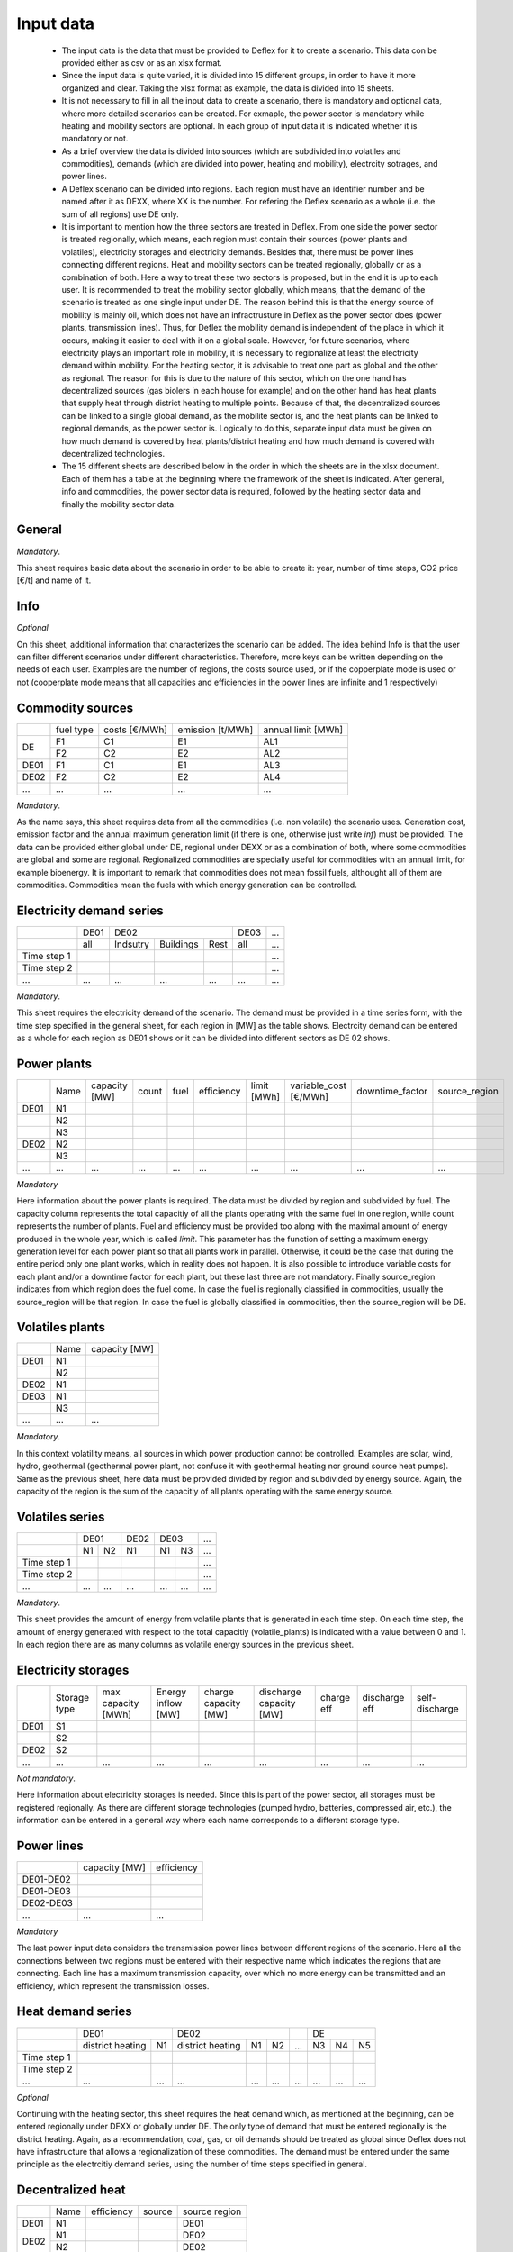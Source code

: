 Input data
----------

 * The input data is the data that must be provided to Deflex for it to create a scenario. This data con be provided either as csv or as an xlsx format.
 * Since the input data is quite varied, it is divided into 15 different groups, in order to have it more organized and clear. Taking the xlsx format as example, the data is divided into 15 sheets.
 * It is not necessary to fill in all the input data to create a scenario, there is mandatory and optional data, where more detailed scenarios can be created. For exmaple, the power sector is mandatory while heating and mobility sectors are optional. In each group of input data it is indicated whether it is mandatory or not.
 * As a brief overview the data is divided into sources (which are subdivided into volatiles and commodities), demands (which are divided into power, heating and mobility), electrcity sotrages, and power lines.
 * A Deflex scenario can be divided into regions. Each region must have an identifier number and be named after it as DEXX, where XX is the number. For refering the Deflex scenario as a whole (i.e. the sum of all regions) use DE only.
 * It is important to mention how the three sectors are treated in Deflex. From one side the power sector is treated regionally, which means, each region must contain their sources (power plants and volatiles), electricity storages and electricity demands. Besides that, there must be power lines connecting different regions. Heat and mobility sectors can be treated regionally, globally or as a combination of both. Here a way to treat these two sectors is proposed, but in the end it is up to each user. It is recommended to treat the mobility sector globally, which means, that the demand of the scenario is treated as one single input under DE. The reason behind this is that the energy source of mobility is mainly oil, which does not have an infractrusture in Deflex as the power sector does (power plants, transmission lines). Thus, for Deflex the mobility demand is independent of the place in which it occurs, making it easier to deal with it on a global scale. However, for future scenarios, where electricity plays an important role in mobility, it is necessary to regionalize at least the electricity demand within mobility. For the heating sector, it is advisable to treat one part as global and the other as regional. The reason for this is due to the nature of this sector, which on the one hand has decentralized sources (gas biolers in each house for example) and on the other hand has heat plants that supply heat through district heating to multiple points. Because of that, the decentralized sources can be linked to a single global demand, as the mobilite sector is, and the heat plants can be linked to regional demands, as the power sector is. Logically to do this, separate input data must be given on how much demand is covered by heat plants/district heating and how much demand is covered with decentralized technologies.
 * The 15 different sheets are described below in the order in which the sheets are in the xlsx document. Each of them has a table at the beginning where the framework of the sheet is indicated. After general, info and commodities, the power sector data is required, followed by the heating sector data and finally the mobility sector data.

General
~~~~~~~
*Mandatory*.

This sheet requires basic data about the scenario in order to be able to create it: year, number of time steps, CO2 price [€/t] and name of it.

Info
~~~~~~~
*Optional*

On this sheet, additional information that characterizes the scenario can be added. The idea behind Info is that the user can filter different scenarios under different characteristics. Therefore, more keys can be written depending on the needs of each user. Examples are the number of regions, the costs source used, or if the copperplate mode is used or not (cooperplate mode means that all capacities and efficiencies in the power lines are infinite and 1 respectively)


Commodity sources
~~~~~~~~~~~~~~~~~

+------+-----------+---------------+------------------+--------------------+
|      | fuel type | costs [€/MWh] | emission [t/MWh] | annual limit [MWh] |
+------+-----------+---------------+------------------+--------------------+
|      | F1        | C1            | E1               | AL1                |
+  DE  +-----------+---------------+------------------+--------------------+
|      | F2        | C2            | E2               | AL2                |
+------+-----------+---------------+------------------+--------------------+
| DE01 | F1        | C1            | E1               | AL3                |
+------+-----------+---------------+------------------+--------------------+
| DE02 | F2        | C2            | E2               | AL4                |
+------+-----------+---------------+------------------+--------------------+
| ...  | ...       | ...           | ...              | ...                |
+------+-----------+---------------+------------------+--------------------+

*Mandatory*.

As the name says, this sheet requires data from all the commodities (i.e. non volatile) the scenario uses. Generation cost, emission factor and the annual maximum generation limit (if there is one, otherwise just write *inf*) must be provided. The data can be provided either global under DE, regional under DEXX or as a combination of both, where some commodities are global and some are regional. Regionalized commodities are specially useful for commodities with an annual limit, for example bioenergy. It is important to remark that commodities does not mean fossil fuels, althought all of them are commodities. Commodities mean the fuels with which energy generation can be controlled.


Electricity demand series
~~~~~~~~~~~~~

+-------------+----------+----------+-----------+----------+----------+-----+
|             |   DE01   |            DE02                 | DE03     | ... |
+-------------+----------+----------+-----------+----------+----------+-----+
|             | all      | Indsutry | Buildings | Rest     | all      | ... |
+-------------+----------+----------+-----------+----------+----------+-----+
| Time step 1 |          |          |           |          |          | ... |
+-------------+----------+----------+-----------+----------+----------+-----+
| Time step 2 |          |          |           |          |          | ... |
+-------------+----------+----------+-----------+----------+----------+-----+
| ...         | ...      | ...      | ...       | ...      | ...      | ... |
+-------------+----------+----------+-----------+----------+----------+-----+

*Mandatory*.

This sheet requires the electricity demand of the scenario. The demand must be provided in a time series form, with the time step specified in the general sheet, for each region in [MW] as the table shows. Electrcity demand can be entered as a whole for each region as DE01 shows or it can be divided into different sectors as DE 02 shows. 

Power plants
~~~~~~~~~~~~

+------+------+---------------+-------+------+------------+-------------+-----------------------+-----------------+---------------+
|      | Name | capacity [MW] | count | fuel | efficiency | limit [MWh] | variable_cost [€/MWh] | downtime_factor | source_region |
+------+------+---------------+-------+------+------------+-------------+-----------------------+-----------------+---------------+
| DE01 | N1   |               |       |      |            |             |                       |                 |               |
+------+------+---------------+-------+------+------------+-------------+-----------------------+-----------------+---------------+
|      | N2   |               |       |      |            |             |                       |                 |               |
+------+------+---------------+-------+------+------------+-------------+-----------------------+-----------------+---------------+
|      | N3   |               |       |      |            |             |                       |                 |               |
+------+------+---------------+-------+------+------------+-------------+-----------------------+-----------------+---------------+
| DE02 | N2   |               |       |      |            |             |                       |                 |               |
+------+------+---------------+-------+------+------------+-------------+-----------------------+-----------------+---------------+
|      | N3   |               |       |      |            |             |                       |                 |               |
+------+------+---------------+-------+------+------------+-------------+-----------------------+-----------------+---------------+
| ...  | ...  | ...           | ...   | ...  | ...        | ...         | ...                   | ...             | ...           |
+------+------+---------------+-------+------+------------+-------------+-----------------------+-----------------+---------------+

*Mandatory*

Here information about the power plants is required. The data must be divided by region and subdivided by fuel. The capacity column represents the total capacitiy of all the plants operating with the same fuel in one region, while count represents the number of plants. Fuel and efficiency must be provided too along with the maximal amount of energy produced in the whole year, which is called *limit*. This parameter has the function of setting a maximum energy generation level for each power plant so that all plants work in parallel. Otherwise, it could be the case that during the entire period only one plant works, which in reality does not happen. It is also possible to introduce variable costs for each plant and/or a downtime factor for each plant, but these last three are not mandatory. Finally source_region indicates from which region does the fuel come. In case the fuel is regionally classified in commodities, usually the source_region will be that region. In case the fuel is globally classified in commodities, then the source_region will be DE.

Volatiles plants
~~~~~~~~~~~~~~~~

+------+------+---------------+
|      | Name | capacity [MW] |
+------+------+---------------+
| DE01 | N1   |               |
+------+------+---------------+
|      | N2   |               |
+------+------+---------------+
| DE02 | N1   |               |
+------+------+---------------+
| DE03 | N1   |               |
+------+------+---------------+
|      | N3   |               |
+------+------+---------------+
| ...  | ...  | ...           |
+------+------+---------------+

*Mandatory*.

In this context volatility means, all sources in which power production cannot be controlled. Examples are solar, wind, hydro, geothermal (geothermal power plant, not confuse it with geothermal heating nor ground source heat pumps). Same as the previous sheet, here data must be provided divided by region and subdivided by energy source. Again, the capacity of the region is the sum of the capacitiy of all plants operating with the same energy source.

Volatiles series
~~~~~~~~~~~~~~~~

+-------------+------+-----+------+------+-----+-----+
|             |     DE01   | DE02 |    DE03    | ... |
+-------------+------+-----+------+------+-----+-----+
|             | N1   | N2  | N1   | N1   | N3  | ... |
+-------------+------+-----+------+------+-----+-----+
| Time step 1 |      |     |      |      |     | ... |
+-------------+------+-----+------+------+-----+-----+
| Time step 2 |      |     |      |      |     | ... |
+-------------+------+-----+------+------+-----+-----+
| ...         | ...  | ... | ...  | ...  | ... | ... |
+-------------+------+-----+------+------+-----+-----+

*Mandatory*.

This sheet provides the amount of energy from volatile plants that is generated in each time step. On each time step, the amount of energy generated with respect to the total capacitiy (volatile_plants) is indicated with a value between 0 and 1. In each region there are as many columns as volatile energy sources in the previous sheet.

Electricity storages
~~~~~~~~

+------+--------------+--------------------+--------------------+----------------------+-------------------------+------------+---------------+----------------+
|      | Storage type | max capacity [MWh] | Energy inflow [MW] | charge capacity [MW] | discharge capacity [MW] | charge eff | discharge eff | self-discharge |
+------+--------------+--------------------+--------------------+----------------------+-------------------------+------------+---------------+----------------+
| DE01 | S1           |                    |                    |                      |                         |            |               |                |
+------+--------------+--------------------+--------------------+----------------------+-------------------------+------------+---------------+----------------+
|      | S2           |                    |                    |                      |                         |            |               |                |
+------+--------------+--------------------+--------------------+----------------------+-------------------------+------------+---------------+----------------+
| DE02 | S2           |                    |                    |                      |                         |            |               |                |
+------+--------------+--------------------+--------------------+----------------------+-------------------------+------------+---------------+----------------+
| ...  | ...          | ...                | ...                | ...                  | ...                     | ...        | ...           | ...            |
+------+--------------+--------------------+--------------------+----------------------+-------------------------+------------+---------------+----------------+

*Not mandatory*.

Here information about electricity storages is needed. Since this is part of the power sector, all storages must be registered regionally. As there are different storage technologies (pumped hydro, batteries, compressed air, etc.), the information can be entered in a general way where each name corresponds to a different storage type.

Power lines
~~~~~~~~~~~

+-----------+---------------+------------+
|           | capacity [MW] | efficiency |
+-----------+---------------+------------+
| DE01-DE02 |               |            |
+-----------+---------------+------------+
| DE01-DE03 |               |            |
+-----------+---------------+------------+
| DE02-DE03 |               |            |
+-----------+---------------+------------+
| ...       | ...           | ...        |
+-----------+---------------+------------+

*Mandatory*

The last power input data considers the transmission power lines between different regions of the scenario. Here all the connections between two regions must be entered with their respective name which indicates the regions that are connecting. Each line has a maximum transmission capacity, over which no more energy can be transmitted and an efficiency, which represent the transmission losses.

Heat demand series
~~~~~~~~

+-------------+------------------+-----+------------------+-----+-----+-----+-----+-----+-----+
|             |       DE01             | DE02                         |     |       DE        |
+-------------+------------------+-----+------------------+-----+-----+-----+-----+-----+-----+
|             | district heating | N1  | district heating | N1  | N2  | ... | N3  | N4  | N5  |
+-------------+------------------+-----+------------------+-----+-----+-----+-----+-----+-----+
| Time step 1 |                  |     |                  |     |     |     |     |     |     |
+-------------+------------------+-----+------------------+-----+-----+-----+-----+-----+-----+
| Time step 2 |                  |     |                  |     |     |     |     |     |     |
+-------------+------------------+-----+------------------+-----+-----+-----+-----+-----+-----+
| ...         | ...              | ... | ...              | ... | ... | ... | ... | ... | ... |
+-------------+------------------+-----+------------------+-----+-----+-----+-----+-----+-----+

*Optional*

Continuing with the heating sector, this sheet requires the heat demand which, as mentioned at the beginning, can be entered regionally under DEXX or globally under DE. The only type of demand that must be entered regionally is the district heating. Again, as a recommendation, coal, gas, or oil demands should be treated as global since Deflex does not have infrastructure that allows a regionalization of these commodities. The demand must be entered under the same principle as the electrcitiy demand series, using the number of time steps specified in general.

Decentralized heat
~~~~~~~~~~~~~~~~~~
+------+------+------------+--------+---------------+
|      | Name | efficiency | source | source region |
+------+------+------------+--------+---------------+
| DE01 | N1   |            |        | DE01          |
+------+------+------------+--------+---------------+
| DE02 | N1   |            |        | DE02          |
|      +------+------------+--------+---------------+
|      | N2   |            |        | DE02          |
+------+------+------------+--------+---------------+
|      | ...  |            |        | ...           |
+------+------+------------+--------+---------------+
| DE   | N3   |            |        | DE            |
|      +------+------------+--------+---------------+
|      | N4   |            |        | DE            |
|      +------+------------+--------+---------------+
|      | N5   |            |        | DE            |
+------+------+------------+--------+---------------+


*Optional*

This sheet covers all the heating technologies that are used to generate decentralized heat. It is important not to confuse decentralized sources with global / regional. A decenttralized source can be treated regional (bioenergy, heat pump) or global (natural gas, oil, coal). In other words, here must be everything that is mentioned in *heat demands* except the district heating which is covered in the next sheet.

Chp - heat plants
~~~~~~~~~~~~~~~~~

+------+------+----------------+-------------------+-------------------+----------+-------------+---------------+---------------------+---------------------+------+---------------+
|      | Name | limit heat chp | capacity heat chp | capacity elec chp | limit hp | capacity hp | efficiency hp | efficiency heat chp | efficiency elec chp | fuel | source region |
+------+------+----------------+-------------------+-------------------+----------+-------------+---------------+---------------------+---------------------+------+---------------+
| DE01 | N1   |                |                   |                   |          |             |               |                     |                     |      | DE01          |
|      +------+----------------+-------------------+-------------------+----------+-------------+---------------+---------------------+---------------------+------+---------------+
|      | N3   |                |                   |                   |          |             |               |                     |                     |      | DE            |
|      +------+----------------+-------------------+-------------------+----------+-------------+---------------+---------------------+---------------------+------+---------------+
|      | N4   |                |                   |                   |          |             |               |                     |                     |      | DE            |
+------+------+----------------+-------------------+-------------------+----------+-------------+---------------+---------------------+---------------------+------+---------------+
| DE02 | N1   |                |                   |                   |          |             |               |                     |                     |      | DE02          |
|      +------+----------------+-------------------+-------------------+----------+-------------+---------------+---------------------+---------------------+------+---------------+
|      | N2   |                |                   |                   |          |             |               |                     |                     |      | DE02          |
|      +------+----------------+-------------------+-------------------+----------+-------------+---------------+---------------------+---------------------+------+---------------+
|      | N3   |                |                   |                   |          |             |               |                     |                     |      | DE            |
|      +------+----------------+-------------------+-------------------+----------+-------------+---------------+---------------------+---------------------+------+---------------+
|      | N4   |                |                   |                   |          |             |               |                     |                     |      | DE            |
|      +------+----------------+-------------------+-------------------+----------+-------------+---------------+---------------------+---------------------+------+---------------+
|      | N5   |                |                   |                   |          |             |               |                     |                     |      | DE            |
+------+------+----------------+-------------------+-------------------+----------+-------------+---------------+---------------------+---------------------+------+---------------+
| ...  | ...  | ...            | ...               | ...               | ...      | ...         | ...           | ...                 | ...                 | ...  | ...           |
+------+------+----------------+-------------------+-------------------+----------+-------------+---------------+---------------------+---------------------+------+---------------+

*Optional*

As said before, this sheet covers the district heating part of the heating sector. Under the same principle as the power plants in the power sector, it requires CHP and heat plants (heat plant in the sense that they only produce heat) data divided by region and subdivided by fuel (Note that the fuel does not have to come explicitly from the DEXX region, it can also come from the global DE). As in the power plants sheet, there is the limit_hp (and limit_heat_chp, limit_elec_chp for CHP) value, which allows the plants to run in parallel.



Mobility demand series
~~~~~~~~~~~~~~~

+-------------+-------------+-------------+-----+-----+
|             |     DE01    | DE02        | ... | DE  |
+-------------+-------------+-------------+-----+-----+
|             | electricity | electricity |     | N1  |
+-------------+-------------+-------------+-----+-----+
| Time step 1 |             |             |     |     |
+-------------+-------------+-------------+-----+-----+
| Time step 2 |             |             |     |     |
+-------------+-------------+-------------+-----+-----+
| ...         | ...         | ...         | ... | ... |
+-------------+-------------+-------------+-----+-----+

*Optional*

Finalizing with the mobility sector, this sheet requires the mobility time series demand [MW] for each time step. Same as the heating sector, here the demand can be entered regionally or globally. However, the reocmendation is to treat the demand globally, unless there is electricity demand (which by the way, can be removed from this sector and placed in the power sector) which must be treated regionally.

Mobility
~~~~~~~~

+------+-------------+------------+--------------------+---------------+
|      |     name    | efficiency | source             | source region |
+------+-------------+------------+--------------------+---------------+
| DE01 | electricity |            | electricity        | DE01          |
+------+-------------+------------+--------------------+---------------+
| DE02 | electricity |            | electricity        | DE02          |
+------+-------------+------------+--------------------+---------------+
| ...  |             |            |                    |               |
+------+-------------+------------+--------------------+---------------+
| DE   | N1          |            | oil/biofuel/H2/etc | DE            |
+------+-------------+------------+--------------------+---------------+

*Optional*

This sheet is the analog to *decentralized heat* but in the mobility sector. Since there is no analogue to heat plants in mobility, this sheet is the only one that covers the technologies of this sector. The previous means that everything that is defined in mobility demands has to be here.


Data sources
~~~~~~~~~~~~
*Not mandatory but highly recomended*. Here the type data, the source name and the url from where they were obtained can be listed.


